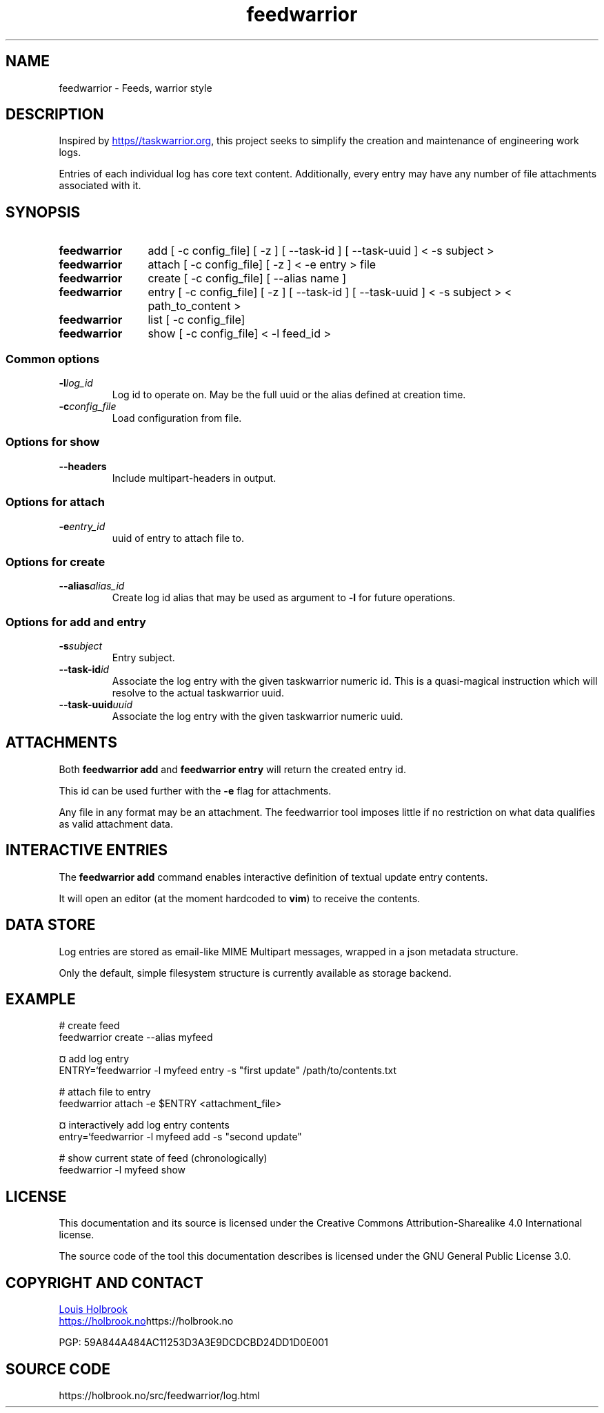 .TH feedwarrior 1


.SH NAME
feedwarrior - Feeds, warrior style


.SH DESCRIPTION

Inspired by
.UR https\://taskwarrior.org
.UE ,
this project seeks to simplify the creation and maintenance of engineering work logs.

Entries of each individual log has core text content. Additionally, every entry may have any number of file attachments associated with it.


.SH SYNOPSIS

.SY feedwarrior
add [ -c config_file] [ -z ] [ --task-id ] [ --task-uuid ] < -s subject >
.YS

.SY feedwarrior
attach [ -c config_file] [ -z ] < -e entry > file
.YS

.SY feedwarrior
create [ -c config_file] [ --alias name ]
.YS

.SY feedwarrior
entry [ -c config_file] [ -z ] [ --task-id ] [ --task-uuid ] < -s subject > < path_to_content >
.YS

.SY feedwarrior
list [ -c config_file]
.YS

.SY feedwarrior
show [ -c config_file] < -l feed_id >
.YS


.SS Common options

.TP
.BI -l log_id
Log id to operate on. May be the full uuid or the alias defined at creation time.

.TP
.BI -c config_file
Load configuration from file.

.SS Options for show

.TP
.B --headers
Include multipart-headers in output.

.SS Options for attach

.TP
.BI -e entry_id
uuid of entry to attach file to.

.SS Options for create

.TP
.BI --alias alias_id
Create log id alias that may be used as argument to \fB-l\fP for future operations.


.SS Options for add and entry

.TP
.BI -s subject
Entry subject.

.TP
.BI --task-id id
Associate the log entry with the given taskwarrior numeric id. This is a quasi-magical instruction which will resolve to the actual taskwarrior uuid.

.TP
.BI --task-uuid uuid
Associate the log entry with the given taskwarrior numeric uuid.


.SH ATTACHMENTS

Both \fBfeedwarrior add\fP and \fBfeedwarrior entry\fP will return the created entry id.

This id can be used further with the \fB-e\fP flag for attachments.

Any file in any format may be an attachment. The feedwarrior tool imposes little if no restriction on what data qualifies as valid attachment data.


.SH INTERACTIVE ENTRIES

The \fBfeedwarrior add\fP command enables interactive definition of textual update entry contents.

It will open an editor (at the moment hardcoded to \fBvim\fP) to receive the contents.


.SH DATA STORE

Log entries are stored as email-like MIME Multipart messages, wrapped in a json metadata structure.

Only the default, simple filesystem structure is currently available as storage backend.


.SH EXAMPLE

.EX
# create feed
feedwarrior create --alias myfeed

¤ add log entry
ENTRY=`feedwarrior -l myfeed entry -s "first update" /path/to/contents.txt

# attach file to entry
feedwarrior attach -e $ENTRY <attachment_file>

¤ interactively add log entry contents
entry=`feedwarrior -l myfeed add -s "second update" 

# show current state of feed (chronologically)
feedwarrior -l myfeed show
.EE


.SH LICENSE

This documentation and its source is licensed under the Creative Commons Attribution-Sharealike 4.0 International license.

The source code of the tool this documentation describes is licensed under the GNU General Public License 3.0.


.SH COPYRIGHT AND CONTACT

.MT dev@holbrook.no
Louis Holbrook
.ME

.UR https://holbrook.no
.UE https://holbrook.no

.P
PGP: 59A844A484AC11253D3A3E9DCDCBD24DD1D0E001


.SH SOURCE CODE

https://holbrook.no/src/feedwarrior/log.html

